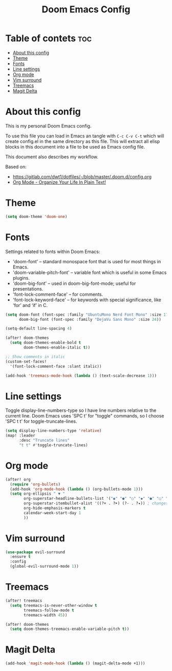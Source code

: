 #+title: Doom Emacs Config
#+property: header-args :tangle yes

* Table of contets :toc:
- [[#about-this-config][About this config]]
- [[#theme][Theme]]
- [[#fonts][Fonts]]
- [[#line-settings][Line settings]]
- [[#org-mode][Org mode]]
- [[#vim-surround][Vim surround]]
- [[#treemacs][Treemacs]]
- [[#magit-delta][Magit Delta]]

* About this config
This is my personal Doom Emacs config.

To use this file you can load in Emacs an tangle with =C-c C-v C-t= which will
create config.el in the same directory as this file. This will extract all elisp
blocks in this document into a file to be used as Emacs config file.

This document also describes my workflow.

Based on:
- [[https://gitlab.com/dwt1/dotfiles/-/blob/master/.doom.d/config.org]]
- [[http://doc.norang.ca/org-mode.html][Org Mode - Organize Your Life In Plain Text!]]

* Theme
#+begin_src emacs-lisp
(setq doom-theme 'doom-one)
#+end_src

* Fonts
Settings related to fonts within Doom Emacs:
- 'doom-font' -- standard monospace font that is used for most things in Emacs.
- 'doom-variable-pitch-font' -- variable font which is useful in some Emacs plugins.
- 'doom-big-font' -- used in doom-big-font-mode; useful for presentations.
- 'font-lock-comment-face' -- for comments.
- 'font-lock-keyword-face' -- for keywords with special significance, like ‘for’ and ‘if’ in C.

#+begin_src emacs-lisp
(setq doom-font (font-spec :family "UbuntuMono Nerd Font Mono" :size 17 :style 'Regular)
      doom-big-font (font-spec :family "DejaVu Sans Mono" :size 24))

(setq-default line-spacing 4)

(after! doom-themes
  (setq doom-themes-enable-bold t
        doom-themes-enable-italic t))

;; Show comments in italic
(custom-set-faces!
  '(font-lock-comment-face :slant italic))

(add-hook 'treemacs-mode-hook (lambda () (text-scale-decrease 1)))
#+end_src

* Line settings
Toggle display-line-numbers-type so I have line numbers relative to the current
line. Doom Emacs uses 'SPC t' for "toggle" commands, so I choose 'SPC t t' for
toggle-truncate-lines.
#+begin_src emacs-lisp
(setq display-line-numbers-type 'relative)
(map! :leader
      :desc "Truncate lines"
      "t t" #'toggle-truncate-lines)
#+end_src

* Org mode
#+begin_src emacs-lisp
(after! org
  (require 'org-bullets)
  (add-hook 'org-mode-hook (lambda () (org-bullets-mode 1)))
  (setq org-ellipsis " ▼ "
        org-superstar-headline-bullets-list '("◉" "●" "○" "◆" "●" "○" "◆")
        org-superstar-itembullet-alist '((?+ . ?➤) (?- . ?✦)) ; changes +/- symbols in item lists
        org-hide-emphasis-markers t
        calendar-week-start-day 1
        ))
#+end_src

* Vim surround
#+begin_src emacs-lisp
(use-package evil-surround
  :ensure t
  :config
  (global-evil-surround-mode 1))
#+end_src

* Treemacs
#+begin_src emacs-lisp
(after! treemacs
  (setq treemacs-is-never-other-window t
        treemacs-follow-mode t
        treemacs-width 45))

(after! doom-themes
  (setq doom-themes-treemacs-enable-variable-pitch t))
#+end_src

* Magit Delta
#+begin_src emacs-lisp
(add-hook 'magit-mode-hook (lambda () (magit-delta-mode +1)))
#+end_src
